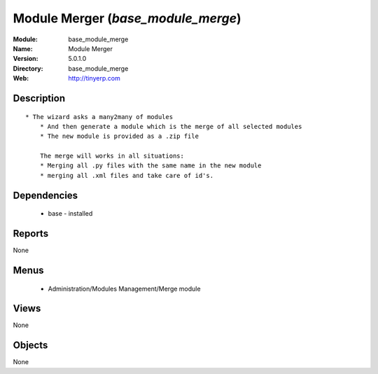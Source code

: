 
Module Merger (*base_module_merge*)
===================================
:Module: base_module_merge
:Name: Module Merger
:Version: 5.0.1.0
:Directory: base_module_merge
:Web: http://tinyerp.com

Description
-----------

::

  * The wizard asks a many2many of modules
      * And then generate a module which is the merge of all selected modules
      * The new module is provided as a .zip file
  
      The merge will works in all situations:
      * Merging all .py files with the same name in the new module
      * merging all .xml files and take care of id's.

Dependencies
------------

 * base - installed

Reports
-------

None


Menus
-------

 * Administration/Modules Management/Merge module

Views
-----


None



Objects
-------

None
